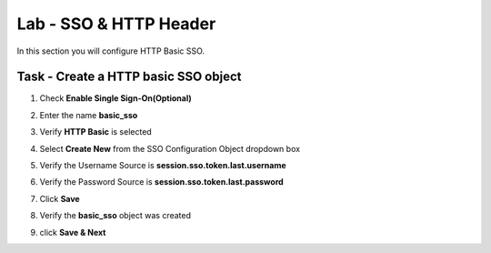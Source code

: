 Lab - SSO & HTTP Header
------------------------------------------------

In this section you will configure HTTP Basic SSO.

Task - Create a HTTP basic SSO object
~~~~~~~~~~~~~~~~~~~~~~~~~~~~~~~~~~~~~~~~~~


#. Check **Enable Single Sign-On(Optional)**

   |image18|

#. Enter the name **basic_sso**
#. Verify **HTTP Basic** is selected
#. Select **Create New** from the SSO Configuration Object dropdown box

   |image19|

#. Verify the Username Source is **session.sso.token.last.username**
#. Verify the Password Source is **session.sso.token.last.password**
#. Click **Save**

   |image20|


#. Verify the **basic_sso** object was created
#. click **Save & Next**

   |image21|

.. |image18| image:: /_static/class1/module1/image018.png
.. |image19| image:: /_static/class1/module1/image019.png
.. |image20| image:: /_static/class1/module1/image020.png
.. |image21| image:: /_static/class1/module1/image021.png

